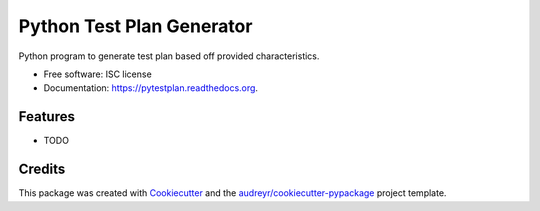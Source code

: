 ===============================
Python Test Plan Generator
===============================

.. image:: https://img.shields.io/pypi/v/pytestplan.svg
        :target: https://pypi.python.org/pypi/pytestplan

.. image:: https://img.shields.io/travis/ageekinside/pytestplan.svg
        :target: https://travis-ci.org/ageekinside/pytestplan

.. image:: https://readthedocs.org/projects/pytestplan/badge/?version=latest
        :target: https://readthedocs.org/projects/pytestplan/?badge=latest
        :alt: Documentation Status


Python program to generate test plan based off provided characteristics.

* Free software: ISC license
* Documentation: https://pytestplan.readthedocs.org.

Features
--------

* TODO

Credits
---------

This package was created with Cookiecutter_ and the `audreyr/cookiecutter-pypackage`_ project template.

.. _Cookiecutter: https://github.com/audreyr/cookiecutter
.. _`audreyr/cookiecutter-pypackage`: https://github.com/audreyr/cookiecutter-pypackage
